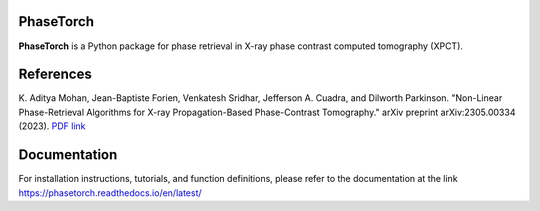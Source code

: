 PhaseTorch
==========

**PhaseTorch** is a Python package for phase retrieval in X-ray phase contrast computed tomography (XPCT).

References
==========

\K. Aditya Mohan, Jean-Baptiste Forien, Venkatesh Sridhar, Jefferson A. Cuadra, and Dilworth Parkinson. "Non-Linear Phase-Retrieval Algorithms for X-ray Propagation-Based Phase-Contrast Tomography." arXiv preprint arXiv:2305.00334 (2023). `PDF link <https://arxiv.org/pdf/2305.00334.pdf>`_

Documentation
=============

For installation instructions, tutorials, and function definitions, please refer to the documentation at the link `https://phasetorch.readthedocs.io/en/latest/ <https://phasetorch.readthedocs.io/en/latest/>`_ 
